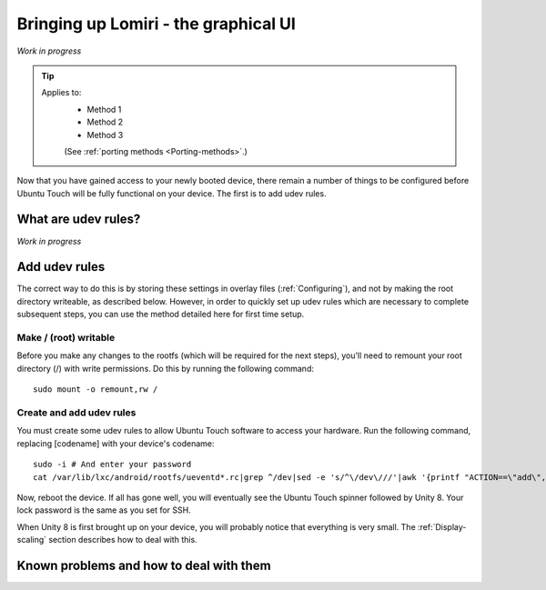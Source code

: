 .. _Lomiri:

Bringing up Lomiri - the graphical UI
=====================================

*Work in progress*

.. Tip::
    Applies to:
        * Method 1
        * Method 2
        * Method 3

        (See :ref:`porting methods <Porting-methods>`.)

Now that you have gained access to your newly booted device, there remain a number of things to be configured before Ubuntu Touch will be fully functional on your device. The first is to add udev rules.

What are udev rules?
--------------------

*Work in progress*

Add udev rules
--------------

The correct way to do this is by storing these settings in overlay files (:ref:`Configuring`), and not by making the root directory writeable, as described below. However, in order to quickly set up udev rules which are necessary to complete subsequent steps, you can use the method detailed here for first time setup.

Make / (root) writable
^^^^^^^^^^^^^^^^^^^^^^

Before you make any changes to the rootfs (which will be required for the next steps), you'll need to remount your root directory (/) with write permissions. Do this by running the following command::

    sudo mount -o remount,rw /

Create and add udev rules
^^^^^^^^^^^^^^^^^^^^^^^^^

You must create some udev rules to allow Ubuntu Touch software to access your hardware. Run the following command, replacing [codename] with your device's codename::

    sudo -i # And enter your password
    cat /var/lib/lxc/android/rootfs/ueventd*.rc|grep ^/dev|sed -e 's/^\/dev\///'|awk '{printf "ACTION==\"add\", KERNEL==\"%s\", OWNER=\"%s\", GROUP=\"%s\", MODE=\"%s\"\n",$1,$3,$4,$2}' | sed -e 's/\r//' >/usr/lib/lxc-android-config/70-[codename].rules

Now, reboot the device. If all has gone well, you will eventually see the Ubuntu Touch spinner followed by Unity 8. Your lock password is the same as you set for SSH.

When Unity 8 is first brought up on your device, you will probably notice that everything is very small. The :ref:`Display-scaling` section describes how to deal with this.

Known problems and how to deal with them
----------------------------------------